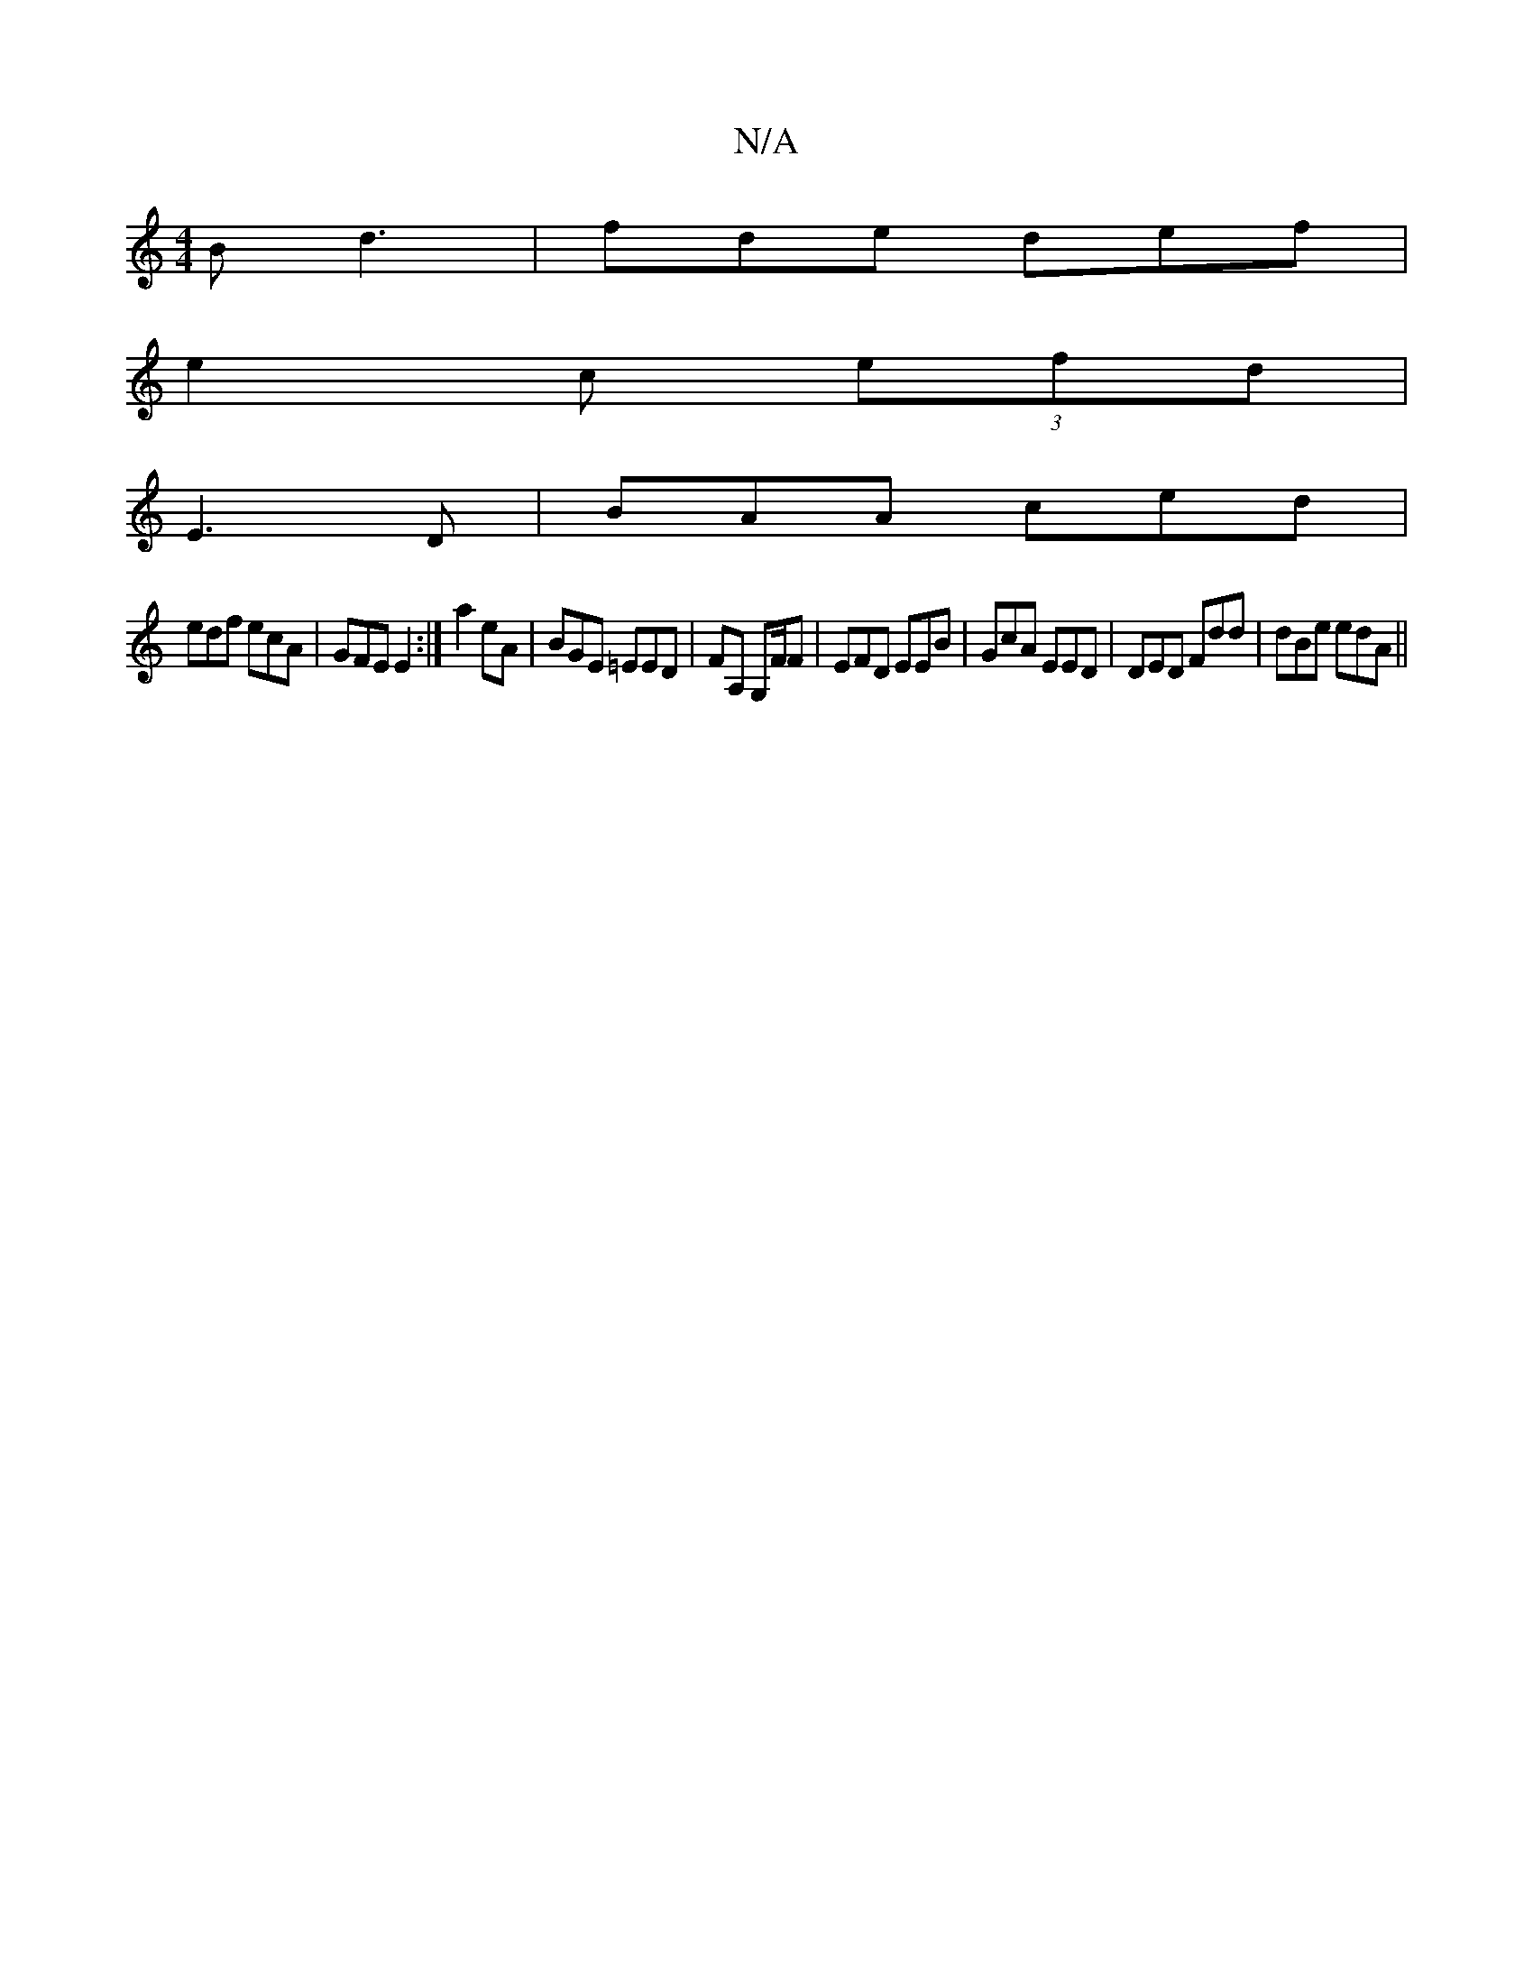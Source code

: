 X:1
T:N/A
M:4/4
R:N/A
K:Cmajor
B d3|fde def|
e2c (3efd |
E3D|BAA ced|
edf ecA|GFE E2 :|a2 eA|BGE =EED|FA, G,F/F|EFD EEB|GcA EED|DED Fdd|dBe edA||

|:a2 a fe/d/|Gdc dBc|cea "A7"DDd|Ae7:||
|: B|ABd cAd| eBA BGF | G3 EGA:||
|||: Bd D2